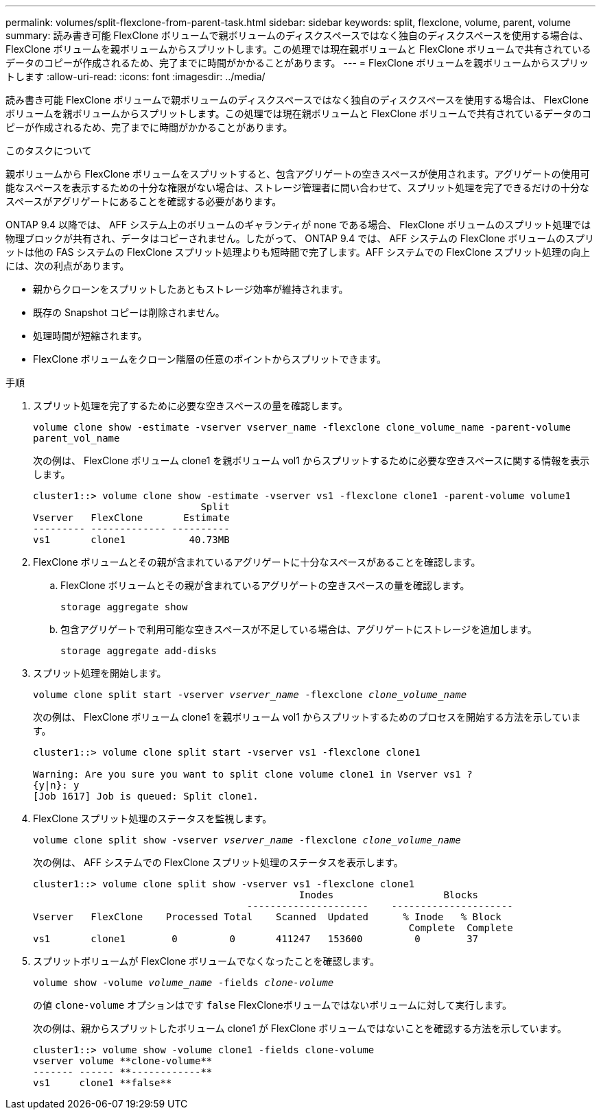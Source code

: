 ---
permalink: volumes/split-flexclone-from-parent-task.html 
sidebar: sidebar 
keywords: split, flexclone, volume, parent, volume 
summary: 読み書き可能 FlexClone ボリュームで親ボリュームのディスクスペースではなく独自のディスクスペースを使用する場合は、 FlexClone ボリュームを親ボリュームからスプリットします。この処理では現在親ボリュームと FlexClone ボリュームで共有されているデータのコピーが作成されるため、完了までに時間がかかることがあります。 
---
= FlexClone ボリュームを親ボリュームからスプリットします
:allow-uri-read: 
:icons: font
:imagesdir: ../media/


[role="lead"]
読み書き可能 FlexClone ボリュームで親ボリュームのディスクスペースではなく独自のディスクスペースを使用する場合は、 FlexClone ボリュームを親ボリュームからスプリットします。この処理では現在親ボリュームと FlexClone ボリュームで共有されているデータのコピーが作成されるため、完了までに時間がかかることがあります。

.このタスクについて
親ボリュームから FlexClone ボリュームをスプリットすると、包含アグリゲートの空きスペースが使用されます。アグリゲートの使用可能なスペースを表示するための十分な権限がない場合は、ストレージ管理者に問い合わせて、スプリット処理を完了できるだけの十分なスペースがアグリゲートにあることを確認する必要があります。

ONTAP 9.4 以降では、 AFF システム上のボリュームのギャランティが none である場合、 FlexClone ボリュームのスプリット処理では物理ブロックが共有され、データはコピーされません。したがって、 ONTAP 9.4 では、 AFF システムの FlexClone ボリュームのスプリットは他の FAS システムの FlexClone スプリット処理よりも短時間で完了します。AFF システムでの FlexClone スプリット処理の向上には、次の利点があります。

* 親からクローンをスプリットしたあともストレージ効率が維持されます。
* 既存の Snapshot コピーは削除されません。
* 処理時間が短縮されます。
* FlexClone ボリュームをクローン階層の任意のポイントからスプリットできます。


.手順
. スプリット処理を完了するために必要な空きスペースの量を確認します。
+
`volume clone show -estimate -vserver vserver_name -flexclone clone_volume_name -parent-volume parent_vol_name`

+
次の例は、 FlexClone ボリューム clone1 を親ボリューム vol1 からスプリットするために必要な空きスペースに関する情報を表示します。

+
[listing]
----
cluster1::> volume clone show -estimate -vserver vs1 -flexclone clone1 -parent-volume volume1
                             Split
Vserver   FlexClone       Estimate
--------- ------------- ----------
vs1       clone1           40.73MB
----
. FlexClone ボリュームとその親が含まれているアグリゲートに十分なスペースがあることを確認します。
+
.. FlexClone ボリュームとその親が含まれているアグリゲートの空きスペースの量を確認します。
+
`storage aggregate show`

.. 包含アグリゲートで利用可能な空きスペースが不足している場合は、アグリゲートにストレージを追加します。
+
`storage aggregate add-disks`



. スプリット処理を開始します。
+
`volume clone split start -vserver _vserver_name_ -flexclone _clone_volume_name_`

+
次の例は、 FlexClone ボリューム clone1 を親ボリューム vol1 からスプリットするためのプロセスを開始する方法を示しています。

+
[listing]
----
cluster1::> volume clone split start -vserver vs1 -flexclone clone1

Warning: Are you sure you want to split clone volume clone1 in Vserver vs1 ?
{y|n}: y
[Job 1617] Job is queued: Split clone1.
----
. FlexClone スプリット処理のステータスを監視します。
+
`volume clone split show -vserver _vserver_name_ -flexclone _clone_volume_name_`

+
次の例は、 AFF システムでの FlexClone スプリット処理のステータスを表示します。

+
[listing]
----
cluster1::> volume clone split show -vserver vs1 -flexclone clone1
                                              Inodes                   Blocks
                                     ---------------------    ---------------------
Vserver   FlexClone    Processed Total    Scanned  Updated      % Inode   % Block
                                                                 Complete  Complete
vs1       clone1        0         0       411247   153600         0        37
----
. スプリットボリュームが FlexClone ボリュームでなくなったことを確認します。
+
`volume show -volume _volume_name_ -fields _clone-volume_`

+
の値 `clone-volume` オプションはです `false` FlexCloneボリュームではないボリュームに対して実行します。

+
次の例は、親からスプリットしたボリューム clone1 が FlexClone ボリュームではないことを確認する方法を示しています。

+
[listing]
----
cluster1::> volume show -volume clone1 -fields clone-volume
vserver volume **clone-volume**
------- ------ **------------**
vs1     clone1 **false**
----

